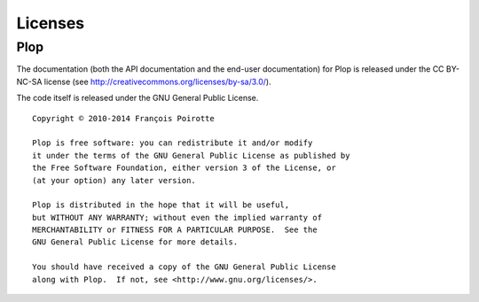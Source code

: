 Licenses
========

Plop
----

The documentation (both the API documentation and the end-user documentation)
for Plop is released under the CC BY-NC-SA license
(see http://creativecommons.org/licenses/by-sa/3.0/).

The code itself is released under the GNU General Public License.

::

    Copyright © 2010-2014 François Poirotte

    Plop is free software: you can redistribute it and/or modify
    it under the terms of the GNU General Public License as published by
    the Free Software Foundation, either version 3 of the License, or
    (at your option) any later version.

    Plop is distributed in the hope that it will be useful,
    but WITHOUT ANY WARRANTY; without even the implied warranty of
    MERCHANTABILITY or FITNESS FOR A PARTICULAR PURPOSE.  See the
    GNU General Public License for more details.

    You should have received a copy of the GNU General Public License
    along with Plop.  If not, see <http://www.gnu.org/licenses/>.

